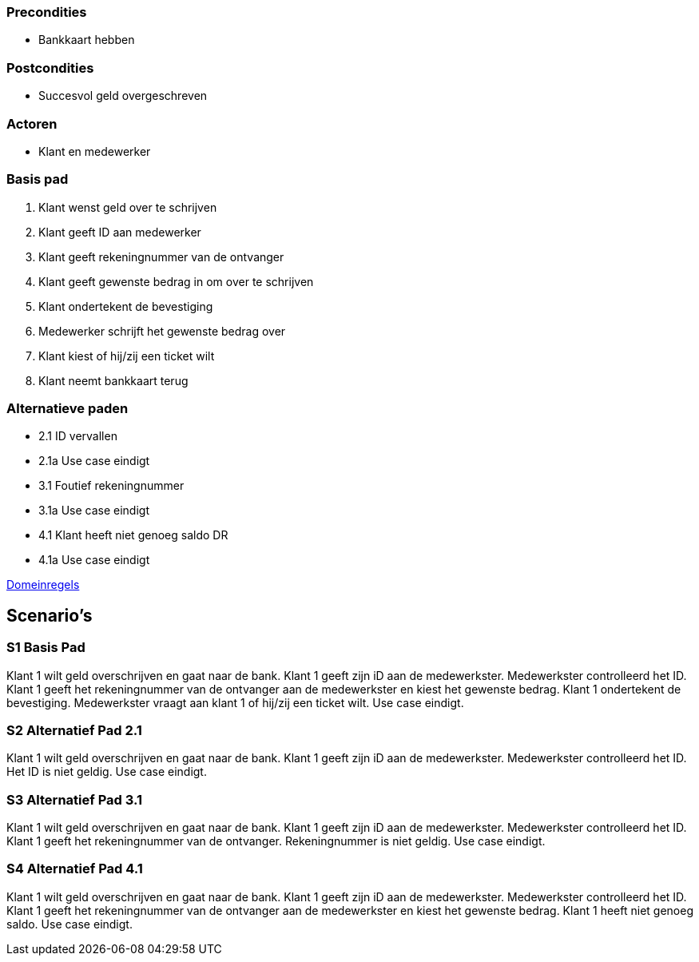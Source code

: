 === Precondities 

* Bankkaart hebben

=== Postcondities

* Succesvol geld overgeschreven

=== Actoren

* Klant en medewerker

=== Basis pad 

. Klant wenst geld over te schrijven
. Klant geeft ID aan medewerker
. Klant geeft rekeningnummer van de ontvanger
. Klant geeft gewenste bedrag in om over te schrijven
. Klant ondertekent de bevestiging
. Medewerker schrijft het gewenste bedrag over
. Klant kiest of hij/zij een ticket wilt
. Klant neemt bankkaart terug

=== Alternatieve paden

* 2.1  ID vervallen
* 2.1a Use case eindigt
* 3.1  Foutief rekeningnummer
* 3.1a Use case eindigt
* 4.1  Klant heeft niet genoeg saldo DR
* 4.1a Use case eindigt

link:domeinregels.adoc[Domeinregels]


== Scenario's

=== S1 Basis Pad

Klant 1 wilt geld overschrijven en gaat naar de bank. Klant 1 geeft zijn iD aan de medewerkster. Medewerkster controlleerd het ID. Klant 1 geeft het rekeningnummer van de ontvanger aan de medewerkster en kiest het gewenste bedrag. Klant 1 ondertekent de bevestiging. Medewerkster vraagt aan klant 1 of hij/zij een ticket wilt. Use case eindigt.

=== S2 Alternatief Pad 2.1

Klant 1 wilt geld overschrijven en gaat naar de bank. Klant 1 geeft zijn iD aan de medewerkster. Medewerkster controlleerd het ID. Het ID is niet geldig. Use case eindigt.

=== S3 Alternatief Pad 3.1

Klant 1 wilt geld overschrijven en gaat naar de bank. Klant 1 geeft zijn iD aan de medewerkster. Medewerkster controlleerd het ID. Klant 1 geeft het rekeningnummer van de ontvanger. Rekeningnummer is niet geldig. Use case eindigt.

=== S4 Alternatief Pad 4.1

Klant 1 wilt geld overschrijven en gaat naar de bank. Klant 1 geeft zijn iD aan de medewerkster. Medewerkster controlleerd het ID. Klant 1 geeft het rekeningnummer van de ontvanger aan de medewerkster en kiest het gewenste bedrag. Klant 1 heeft niet genoeg saldo. Use case eindigt.
